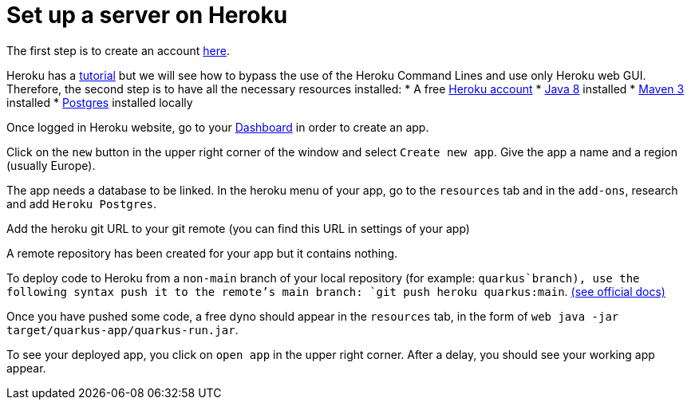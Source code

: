 = Set up a server on Heroku


The first step is to create an account https://www.heroku.com/[here].

Heroku has a https://devcenter.heroku.com/articles/getting-started-with-java[tutorial] but we will see how to bypass the use of the Heroku Command Lines and use only Heroku web GUI. Therefore, the second step is to have all the necessary resources installed:
	* A free https://signup.heroku.com/signup/dc[Heroku account]
	* http://www.oracle.com/technetwork/java/javase/downloads/index.html[Java 8] installed
	* http://maven.apache.org/download.html[Maven 3] installed
	* https://devcenter.heroku.com/articles/heroku-postgresql#local-setup[Postgres] installed locally

Once logged in Heroku website, go to your https://dashboard.heroku.com/apps[Dashboard] in order to create an app.

Click on the `new` button in the upper right corner of the window and select `Create new app`. Give the app a name and a region (usually Europe).

The app needs a database to be linked. In the heroku menu of your app, go to the `resources` tab and in the `add-ons`, research and add `Heroku Postgres`.

Add the heroku git URL to your git remote (you can find this URL in settings of your app)

A remote repository has been created for your app but it contains nothing.

To deploy code to Heroku from a `non-main` branch of your local repository (for example: `quarkus`branch), use the following syntax push it to the remote’s main branch: `git push heroku quarkus:main`. https://devcenter.heroku.com/articles/git#deploy-from-a-branch-besides-main[(see official docs)]

Once you have pushed some code, a free dyno should appear in the `resources` tab, in the form of `web java -jar target/quarkus-app/quarkus-run.jar`.

To see your deployed app, you click on `open app` in the upper right corner. After a delay, you should see your working app appear.
